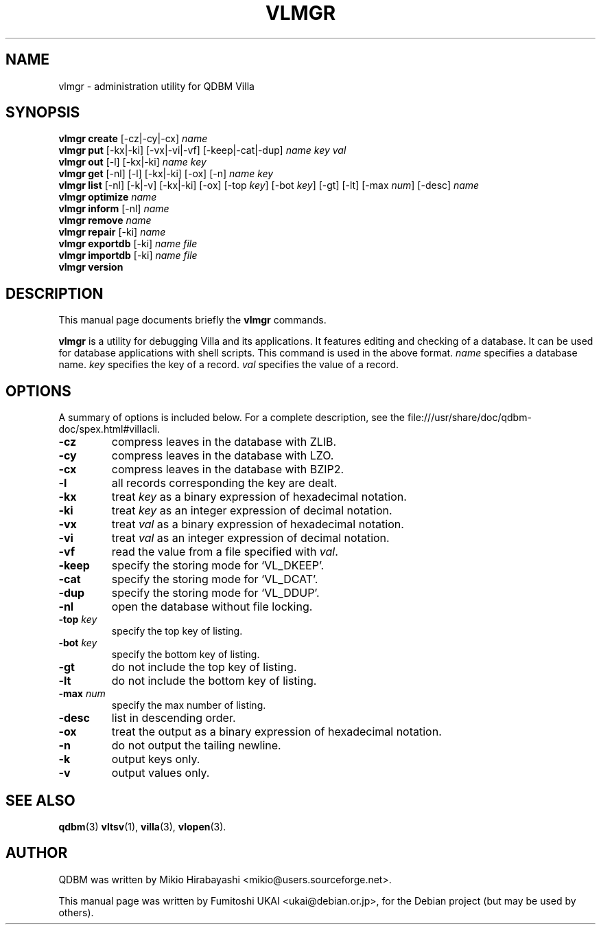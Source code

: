 .\"                                      Hey, EMACS: -*- nroff -*-
.\" First parameter, NAME, should be all caps
.\" Second parameter, SECTION, should be 1-8, maybe w/ subsection
.\" other parameters are allowed: see man(7), man(1)
.TH VLMGR 1 "2005-05-23" "Man Page" "Quick Database Manager"
.\" Please adjust this date whenever revising the manpage.
.\"
.\" Some roff macros, for reference:
.\" .nh        disable hyphenation
.\" .hy        enable hyphenation
.\" .ad l      left justify
.\" .ad b      justify to both left and right margins
.\" .nf        disable filling
.\" .fi        enable filling
.\" .br        insert line break
.\" .sp <n>    insert n+1 empty lines
.\" for manpage-specific macros, see man(7)
.SH NAME
vlmgr \- administration utility for QDBM Villa
.SH SYNOPSIS
.B vlmgr create
.RI "[-cz|-cy|-cx] " name
.br
.B vlmgr put
.RI "[-kx|-ki] [-vx|-vi|-vf] [-keep|-cat|-dup] " name " " key " " val
.br
.B vlmgr out
.RI "[-l] [-kx|-ki] " name " " key
.br
.B vlmgr get
.RI "[-nl] [-l] [-kx|-ki] [-ox] [-n] " name " " key
.br
.B vlmgr list
.RI "[-nl] [-k|-v] [-kx|-ki] [-ox] [-top " key "] [-bot " key "] [-gt] [-lt] [-max " num "] [-desc] " name
.br
.B vlmgr optimize
.I name
.br
.B vlmgr inform
.RI "[-nl] " name
.br
.B vlmgr remove
.I name
.br
.B vlmgr repair
.RI "[-ki] " name
.br
.B vlmgr exportdb
.RI "[-ki] " name " " file
.br
.B vlmgr importdb
.RI "[-ki] " name " " file
.br
.B vlmgr version
.SH DESCRIPTION
This manual page documents briefly the
.B vlmgr
commands.
.PP
.\" TeX users may be more comfortable with the \fB<whatever>\fP and
.\" \fI<whatever>\fP escape sequences to invode bold face and italics,
.\" respectively.
\fBvlmgr\fP is a utility for debugging Villa and its applications. It
features editing and checking of a database. It can be used for
database applications with shell scripts. This command is used in the
above format.  \fIname\fP specifies a database name. \fIkey\fP
specifies the key of a record. \fIval\fP specifies the value of a
record.
.SH OPTIONS
A summary of options is included below.
For a complete description, see the
file:///usr/share/doc/qdbm-doc/spex.html#villacli.
.TP
.B \-cz
compress leaves in the database with ZLIB.
.TP
.B \-cy
compress leaves in the database with LZO.
.TP
.B \-cx
compress leaves in the database with BZIP2.
.TP
.B \-l
all records corresponding the key are dealt.
.TP
.B \-kx
treat \fIkey\fP as a binary expression of hexadecimal notation.
.TP
.B \-ki
treat \fIkey\fP as an integer expression of decimal notation.
.TP
.B \-vx
treat \fIval\fP as a binary expression of hexadecimal notation.
.TP
.B \-vi
treat \fIval\fP as an integer expression of decimal notation.
.TP
.B \-vf
read the value from a file specified with \fIval\fP.
.TP
.B \-keep
specify the storing mode for `VL_DKEEP'.
.TP
.B \-cat
specify the storing mode for `VL_DCAT'.
.TP
.B \-dup
specify the storing mode for `VL_DDUP'.
.TP
.B \-nl
open the database without file locking.
.TP
.BI "\-top " key
specify the top key of listing.
.TP
.BI "\-bot " key
specify the bottom key of listing.
.TP
.B \-gt
do not include the top key of listing.
.TP
.B \-lt
do not include the bottom key of listing.
.TP
.BI "\-max " num
specify the max number of listing.
.TP
.BI \-desc
list in descending order.
.TP
.B \-ox
treat the output as a binary expression of hexadecimal notation.
.TP
.B \-n
do not output the tailing newline.
.TP
.B \-k
output keys only.
.TP
.B \-v
output values only.
.SH SEE ALSO
.BR qdbm (3)
.BR vltsv (1),
.BR villa (3),
.BR vlopen (3).
.SH AUTHOR
QDBM was written by Mikio Hirabayashi <mikio@users.sourceforge.net>.
.PP
This manual page was written by Fumitoshi UKAI <ukai@debian.or.jp>,
for the Debian project (but may be used by others).

